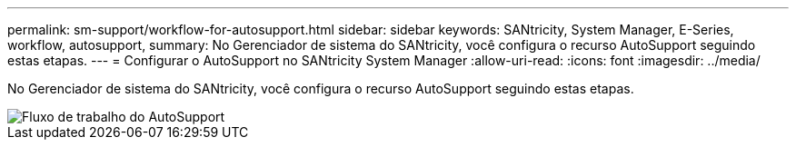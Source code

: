 ---
permalink: sm-support/workflow-for-autosupport.html 
sidebar: sidebar 
keywords: SANtricity, System Manager, E-Series, workflow, autosupport, 
summary: No Gerenciador de sistema do SANtricity, você configura o recurso AutoSupport seguindo estas etapas. 
---
= Configurar o AutoSupport no SANtricity System Manager
:allow-uri-read: 
:icons: font
:imagesdir: ../media/


[role="lead"]
No Gerenciador de sistema do SANtricity, você configura o recurso AutoSupport seguindo estas etapas.

image::../media/sam1130-flw-support-asup-setup.gif[Fluxo de trabalho do AutoSupport]
